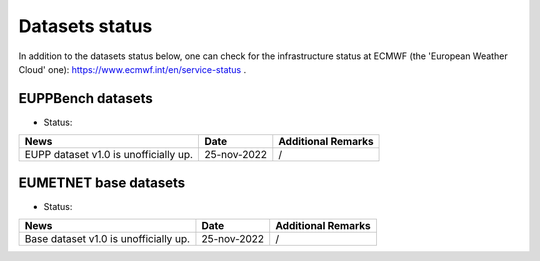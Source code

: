 Datasets status
===============

In addition to the datasets status below, one can check for the infrastructure status at ECMWF (the 'European Weather Cloud' one):
`https://www.ecmwf.int/en/service-status <https://www.ecmwf.int/en/service-status>`_ .

EUPPBench datasets
------------------

* Status: |EUPP_grid_on| |EUPP_station_on|

+----------------------------------------------+--------------+---------------------------------+
| News                                         | Date         | Additional Remarks              |
+==============================================+==============+=================================+
| EUPP dataset v1.0 is unofficially up.        | 25-nov-2022  | /                               |
+----------------------------------------------+--------------+---------------------------------+

EUMETNET base datasets
----------------------

* Status: |base_on|

+----------------------------------------------+--------------+---------------------------------+
| News                                         | Date         | Additional Remarks              |
+==============================================+==============+=================================+
| Base dataset v1.0 is unofficially up.        | 25-nov-2022  | /                               |
+----------------------------------------------+--------------+---------------------------------+

.. |base_on| image:: https://img.shields.io/badge/Base%20dataset-Online-green.svg
.. |base_off| image:: https://img.shields.io/badge/Base%20dataset-Offline-red.svg

.. |EUPP_grid_on| image:: https://img.shields.io/badge/EUPP%20gridded%20dataset-Online-green.svg
.. |EUPP_grid_off| image:: https://img.shields.io/badge/EUPP%20gridded%20dataset-Offline-red.svg

.. |EUPP_station_on| image:: https://img.shields.io/badge/EUPP%20station%20dataset-Online-green.svg
.. |EUPP_station_off| image:: https://img.shields.io/badge/EUPP%20station%20dataset-Offline-red.svg
